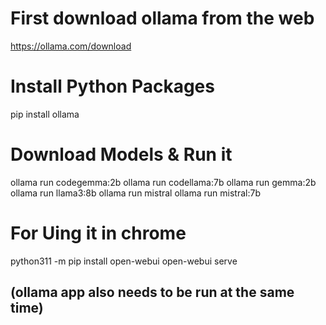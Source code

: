 * First download ollama from the web
https://ollama.com/download

* Install Python Packages
pip install ollama

* Download Models & Run it
ollama run codegemma:2b
ollama run codellama:7b
ollama run gemma:2b
ollama run llama3:8b
ollama run mistral
ollama run mistral:7b

* For Uing it in chrome
python311 -m pip install open-webui
open-webui serve
** (ollama app also needs to be run at the same time)